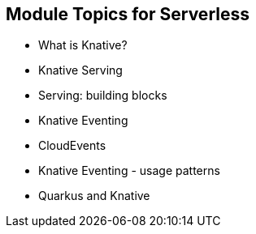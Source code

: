 :data-uri:
:noaudio:

== Module Topics for Serverless

* What is Knative?
* Knative Serving
* Serving: building blocks
* Knative Eventing
* CloudEvents
* Knative Eventing - usage patterns
* Quarkus and Knative

ifdef::showscript[]

Transcript:


endif::showscript[]
